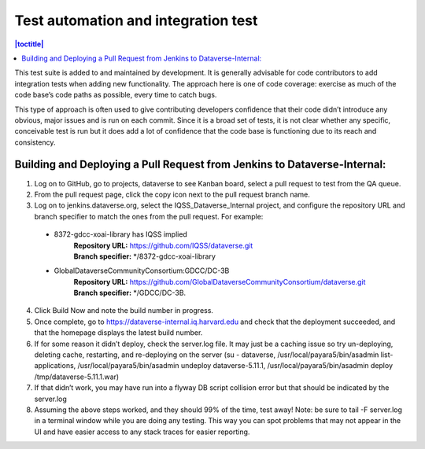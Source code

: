 Test automation and integration test
====================================

.. contents:: |toctitle|
    :local:

This test suite is added to and maintained by development. It is generally advisable for code contributors to add integration tests when adding new functionality. The approach here is one of code coverage: exercise as much of the code base’s code paths as possible, every time to catch bugs. 

This type of approach is often used to give contributing developers confidence that their code didn’t introduce any obvious, major issues and is run on each commit. Since it is a broad set of tests, it is not clear whether any specific, conceivable test is run but it does add a lot of confidence that the code base is functioning due to its reach and consistency.

Building and Deploying a Pull Request from Jenkins to Dataverse-Internal:
-------------------------------------------------------------------------

1.	Log on to GitHub, go to projects, dataverse to see Kanban board, select a pull request to test from the QA queue. 

2.	From the pull request page, click the copy icon next to the pull request branch name.

3.	Log on to jenkins.dataverse.org, select the IQSS_Dataverse_Internal project, and configure the repository URL and branch specifier to match the ones from the pull request. For example:

    - 8372-gdcc-xoai-library has IQSS implied
        | **Repository URL:** https://github.com/IQSS/dataverse.git 
        | **Branch specifier:** \*/8372-gdcc-xoai-library
    - GlobalDataverseCommunityConsortium:GDCC/DC-3B
        | **Repository URL:** https://github.com/GlobalDataverseCommunityConsortium/dataverse.git 
        | **Branch specifier:** \*/GDCC/DC-3B. 

4.	Click Build Now and note the build number in progress.

5.	Once complete, go to https://dataverse-internal.iq.harvard.edu and check that the deployment succeeded, and that the homepage displays the latest build number.

6.	If for some reason it didn’t deploy, check the server.log file. It may just be a caching issue so try un-deploying, deleting cache, restarting, and re-deploying on the server (su - dataverse, /usr/local/payara5/bin/asadmin list-applications,  /usr/local/payara5/bin/asadmin undeploy dataverse-5.11.1,  /usr/local/payara5/bin/asadmin deploy /tmp/dataverse-5.11.1.war)

7.	If that didn’t work, you may have run into a flyway DB script collision error but that should be indicated by the server.log

8.	Assuming the above steps worked, and they should 99% of the time, test away! Note: be sure to tail -F server.log in a terminal window while you are doing any testing. This way you can spot problems that may not appear in the UI and have easier access to any stack traces for easier reporting.